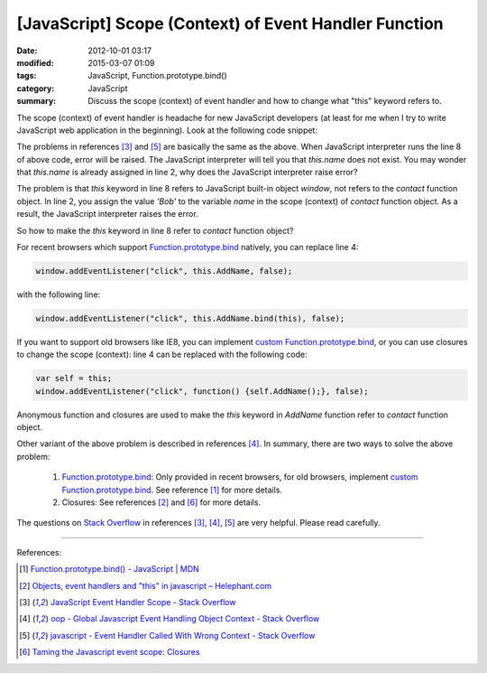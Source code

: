 [JavaScript] Scope (Context) of Event Handler Function
######################################################

:date: 2012-10-01 03:17
:modified: 2015-03-07 01:09
:tags: JavaScript, Function.prototype.bind()
:category: JavaScript
:summary: Discuss the scope (context) of event handler and how to change what
          "this" keyword refers to.


The scope (context) of event handler is headache for new JavaScript developers
(at least for me when I try to write JavaScript web application in the
beginning). Look at the following code snippet:

.. code-block:: javascript
  :linenos: table

  contact = function() {
    this.name = 'Bob';

    window.addEventListener("click", this.AddName, false);
  };

  contact.prototype.AddName = function() {
    alert(this.name);
  };

The problems in references [3]_ and [5]_ are basically the same as the above.
When JavaScript interpreter runs the line 8 of above code, error will be raised.
The JavaScript interpreter will tell you that *this.name* does not exist. You
may wonder that *this.name* is already assigned in line 2, why does the
JavaScript interpreter raise error?

The problem is that *this* keyword in line 8 refers to JavaScript built-in
object *window*, not refers to the *contact* function object. In line 2, you
assign the value *'Bob'* to the variable *name* in the scope (context) of
*contact* function object. As a result, the JavaScript interpreter raises the
error.

So how to make the *this* keyword in line 8 refer to *contact* function object?

For recent browsers which support Function.prototype.bind_ natively, you can
replace line 4:

.. code-block:: javascript

  window.addEventListener("click", this.AddName, false);

with the following line:

.. code-block:: javascript

  window.addEventListener("click", this.AddName.bind(this), false);

If you want to support old browsers like IE8, you can implement
`custom Function.prototype.bind`_, or you can use closures to change the scope
(context): line 4 can be replaced with the following code:

.. code-block:: javascript

  var self = this;
  window.addEventListener("click", function() {self.AddName();}, false);

Anonymous function and closures are used to make the *this* keyword in *AddName*
function refer to *contact* function object.

Other variant of the above problem is described in references [4]_. In summary,
there are two ways to solve the above problem:

  1. Function.prototype.bind_: Only provided in recent browsers, for old
     browsers, implement `custom Function.prototype.bind`_. See reference [1]_
     for more details.

  2. Closures: See references [2]_ and [6]_ for more details.

The questions on `Stack Overflow`_ in references [3]_, [4]_, [5]_ are very
helpful. Please read carefully.

----

References:

.. [1] `Function.prototype.bind() - JavaScript | MDN <https://developer.mozilla.org/en-US/docs/Web/JavaScript/Reference/Global_Objects/Function/bind>`_

.. [2] `Objects, event handlers and "this" in javascript  –  Helephant.com <http://helephant.com/2008/04/26/objects-event-handlers-and-this-in-javascript/>`_

.. [3] `JavaScript Event Handler Scope - Stack Overflow <http://stackoverflow.com/questions/9488468/javascript-event-handler-scope>`_

.. [4] `oop - Global Javascript Event Handling Object Context - Stack Overflow <http://stackoverflow.com/questions/2241896/global-javascript-event-handling-object-context>`_

.. [5] `javascript - Event Handler Called With Wrong Context - Stack Overflow <http://stackoverflow.com/questions/6300817/event-handler-called-with-wrong-context>`_

.. [6] `Taming the Javascript event scope: Closures <http://www.tibobeijen.nl/blog/2009/07/27/taming-the-javascript-event-scope-closures/>`_


.. _Function.prototype.bind: https://developer.mozilla.org/en-US/docs/Web/JavaScript/Reference/Global_Objects/Function/bind

.. _custom Function.prototype.bind: https://developer.mozilla.org/en-US/docs/Web/JavaScript/Reference/Global_Objects/Function/bind#Polyfill

.. _Stack Overflow: http://stackoverflow.com/

